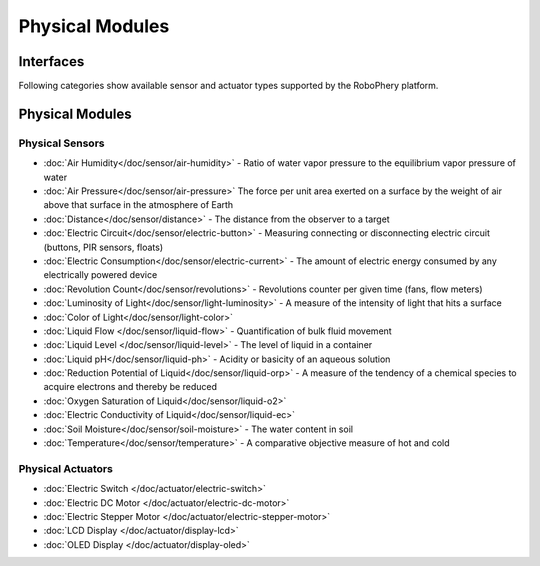 
================
Physical Modules
================


Interfaces
==========


Following categories show available sensor and actuator types  supported by
the RoboPhery platform.


Physical Modules
================


Physical Sensors
----------------

* :doc:`Air Humidity</doc/sensor/air-humidity>` - Ratio of water vapor pressure to the equilibrium vapor pressure of water
* :doc:`Air Pressure</doc/sensor/air-pressure>` The force per unit area exerted on a surface by the weight of air above that surface in the atmosphere of Earth
* :doc:`Distance</doc/sensor/distance>` - The distance from the observer to a target
* :doc:`Electric Circuit</doc/sensor/electric-button>` - Measuring connecting or disconnecting electric circuit (buttons, PIR sensors, floats)
* :doc:`Electric Consumption</doc/sensor/electric-current>` - The amount of electric energy consumed by any electrically powered device
* :doc:`Revolution Count</doc/sensor/revolutions>` - Revolutions counter per given time (fans, flow meters)
* :doc:`Luminosity of Light</doc/sensor/light-luminosity>` - A measure of the intensity of light that hits a surface
* :doc:`Color of Light</doc/sensor/light-color>`
* :doc:`Liquid Flow </doc/sensor/liquid-flow>` - Quantification of bulk fluid movement
* :doc:`Liquid Level </doc/sensor/liquid-level>` - The level of liquid in a container
* :doc:`Liquid pH</doc/sensor/liquid-ph>` - Acidity or basicity of an aqueous solution
* :doc:`Reduction Potential of Liquid</doc/sensor/liquid-orp>` - A measure of the tendency of a chemical species to acquire electrons and thereby be reduced
* :doc:`Oxygen Saturation of Liquid</doc/sensor/liquid-o2>`
* :doc:`Electric Conductivity of Liquid</doc/sensor/liquid-ec>`
* :doc:`Soil Moisture</doc/sensor/soil-moisture>` - The water content in soil
* :doc:`Temperature</doc/sensor/temperature>` - A comparative objective measure of hot and cold


Physical Actuators
------------------

* :doc:`Electric Switch </doc/actuator/electric-switch>`
* :doc:`Electric DC Motor </doc/actuator/electric-dc-motor>`
* :doc:`Electric Stepper Motor </doc/actuator/electric-stepper-motor>`
* :doc:`LCD Display </doc/actuator/display-lcd>`
* :doc:`OLED Display </doc/actuator/display-oled>`
